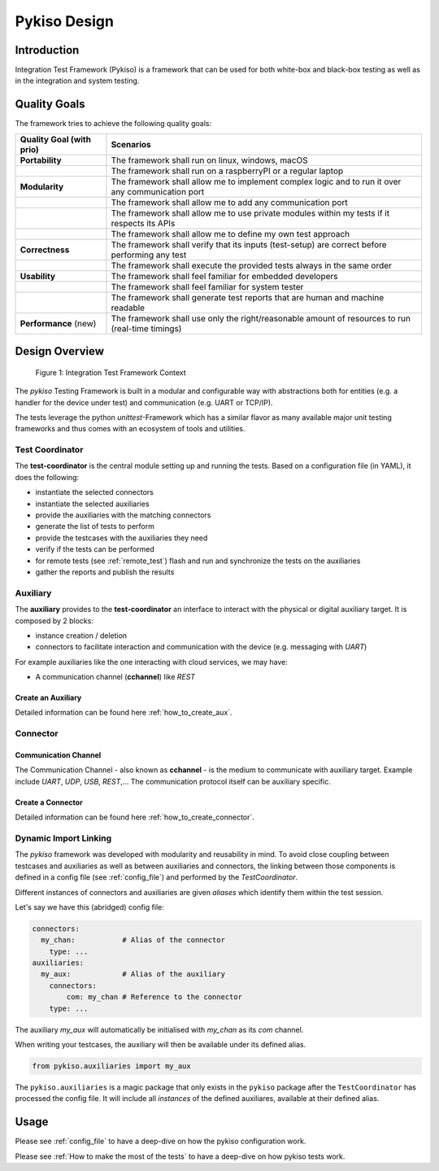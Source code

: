 Pykiso Design
=============

Introduction
------------

Integration Test Framework (Pykiso) is a framework that can be used for both
white-box and black-box testing as well as in the integration and system
testing.

Quality Goals
-------------
The framework tries to achieve the following quality goals:

+---------------------------+----------------------------------------------------------------------------------------------------+
| Quality Goal (with prio)  | Scenarios                                                                                          |
+===========================+====================================================================================================+
| **Portability**           | The framework shall run on linux, windows, macOS                                                   |
+---------------------------+----------------------------------------------------------------------------------------------------+
|                           | The framework shall run on a raspberryPI or a regular laptop                                       |
+---------------------------+----------------------------------------------------------------------------------------------------+
| **Modularity**            | The framework shall allow me to implement complex logic and to run it over any communication port  |
+---------------------------+----------------------------------------------------------------------------------------------------+
|                           | The framework shall allow me to add any communication port                                         |
+---------------------------+----------------------------------------------------------------------------------------------------+
|                           | The framework shall allow me to use private modules within my tests if it respects its APIs        |
+---------------------------+----------------------------------------------------------------------------------------------------+
|                           | The framework shall allow me to define my own test approach                                        |
+---------------------------+----------------------------------------------------------------------------------------------------+
| **Correctness**           | The framework shall verify that its inputs (test-setup) are correct before performing any test     |
+---------------------------+----------------------------------------------------------------------------------------------------+
|                           | The framework shall execute the provided tests always in the same order                            |
+---------------------------+----------------------------------------------------------------------------------------------------+
| **Usability**             | The framework shall feel familiar for embedded developers                                          |
+---------------------------+----------------------------------------------------------------------------------------------------+
|                           | The framework shall feel familiar for system tester                                                |
+---------------------------+----------------------------------------------------------------------------------------------------+
|                           | The framework shall generate test reports that are human and machine readable                      |
+---------------------------+----------------------------------------------------------------------------------------------------+
| **Performance** (new)     | The framework shall use only the right/reasonable amount of resources to run (real-time timings)   |
+---------------------------+----------------------------------------------------------------------------------------------------+


Design Overview
---------------

.. figure:: ../images/pykiso_context_overview.png
   :alt: Figure 1: Integration Test Framework Context

   Figure 1: Integration Test Framework Context

The *pykiso* Testing Framework is built in a modular and configurable
way with abstractions both for entities (e.g. a handler for the device
under test) and communication (e.g. UART or TCP/IP).

The tests leverage the python *unittest*-Framework which has a similar
flavor as many available major unit testing frameworks and thus comes
with an ecosystem of tools and utilities.

Test Coordinator
~~~~~~~~~~~~~~~~

The **test-coordinator** is the central module setting up and running
the tests. Based on a configuration file (in YAML), it does the
following:

-  instantiate the selected connectors
-  instantiate the selected auxiliaries
-  provide the auxiliaries with the matching connectors
-  generate the list of tests to perform
-  provide the testcases with the auxiliaries they need
-  verify if the tests can be performed
-  for remote tests (see :ref:`remote_test`) flash and run and synchronize the tests on the auxiliaries
-  gather the reports and publish the results

Auxiliary
~~~~~~~~~

The **auxiliary** provides to the **test-coordinator** an interface to
interact with the physical or digital auxiliary target. It is composed
by 2 blocks:

-  instance creation / deletion
-  connectors to facilitate interaction and communication with the
   device (e.g. messaging with *UART*)

For example auxiliaries like the one interacting with cloud services,
we may have:

-  A communication channel (**cchannel**) like *REST*

Create an Auxiliary
^^^^^^^^^^^^^^^^^^^
Detailed information can be found here :ref:`how_to_create_aux`.

Connector
~~~~~~~~~

Communication Channel
^^^^^^^^^^^^^^^^^^^^^

The Communication Channel - also known as **cchannel** - is the medium
to communicate with auxiliary target. Example include *UART*, *UDP*,
*USB*, *REST*,… The communication protocol itself can be auxiliary
specific.

Create a Connector
^^^^^^^^^^^^^^^^^^
Detailed information can be found here :ref:`how_to_create_connector`.

Dynamic Import Linking
~~~~~~~~~~~~~~~~~~~~~~

The `pykiso` framework was developed with modularity and reusability in mind.
To avoid close coupling between testcases and auxiliaries as well as between auxiliaries and connectors, the linking between those components is defined in a config file (see :ref:`config_file`) and performed by the `TestCoordinator`.

Different instances of connectors and auxiliaries are given *aliases* which identify them within the test session.

Let's say we have this (abridged) config file:

.. code:: yaml

    connectors:
      my_chan:           # Alias of the connector
        type: ...
    auxiliaries:
      my_aux:            # Alias of the auxiliary
        connectors:
            com: my_chan # Reference to the connector
        type: ...

The auxiliary `my_aux` will automatically be initialised with `my_chan` as its `com` channel.

When writing your testcases, the auxiliary will then be available under its defined alias.

.. code:: python

    from pykiso.auxiliaries import my_aux

The ``pykiso.auxiliaries`` is a magic package that only exists in the ``pykiso`` package after the ``TestCoordinator`` has processed the config file.
It will include all *instances* of the defined auxiliares, available at their defined alias.

Usage
-----

Please see :ref:`config_file` to have a deep-dive on how the pykiso configuration work.

Please see :ref:`How to make the most of the tests` to have a deep-dive on how pykiso tests work.
